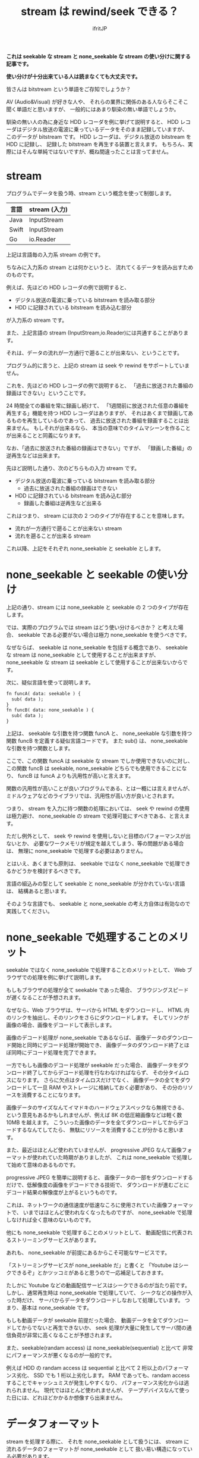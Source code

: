 # -*- coding:utf-8 -*-
#+LAYOUT: post
#+TITLE: stream は rewind/seek できる？
#+TAGS: english
#+AUTHOR: ifritJP
#+OPTIONS: ^:{}
#+STARTUP: nofold

*これは seekable な stream と none_seekable な stream の使い分けに関する記事です。*

*使い分けが十分出来ている人は読まなくても大丈夫です。*

皆さんは bitstream という単語をご存知でしょうか？

AV (Audio&Visual) が好きな人や、
それらの業界に関係のある人ならそこそこ聞く単語だと思いますが、
一般的にはあまり馴染の無い単語でしょうか。

馴染の無い人の為に身近な HDD レコーダを例に挙げて説明すると、
HDD レコーダはデジタル放送の電波に乗っているデータをそのまま記録していますが、
このデータが bitstream です。
HDD レコーダは、デジタル放送の bitstream を HDD に記録し、
記録した bitstream を再生する装置と言えます。
もちろん、実際にはそんな単純ではないですが、概ね間違ったことは言ってません。

* stream

プログラムでデータを扱う時、stream という概念を使って制御します。

| 言語  | stream (入力) |
|-------+---------------|
| Java  | InputStream   |
| Swift | InputStream   |
| Go    | io.Reader     |

上記は言語毎の入力系 stream の例です。

ちなみに入力系の stream とは何かというと、
流れてくるデータを読み出すためのものです。

例えば、先ほどの HDD レコーダの例で説明すると、

- デジタル放送の電波に乗っている bitstream を読み取る部分
- HDD に記録されている bitstream を読み込む部分

が入力系の stream です。

また、上記言語の stream (InputStream,io.Reader)には共通することがあります。

それは、データの流れが一方通行で遡ることが出来ない、ということです。

プログラム的に言うと、上記の stream は seek や rewind をサポートしていません。

これを、先ほどの HDD レコーダの例で説明すると、
「過去に放送された番組の録画はできない」ということです。

24 時間全ての番組を常に録画し続けて、
「1週間前に放送された任意の番組を再生する」機能を持つ HDD レコーダはありますが、
それはあくまで録画してあるものを再生しているのであって、
過去に放送された番組を録画することは出来ません。
もしそれが出来るなら、
本当の意味でのタイムマシーンを作ることが出来ることと同義になります。

なお、「過去に放送された番組の録画はできない」ですが、
「録画した番組」の逆再生などは出来ます。

先ほど説明した通り、次のどちらもの入力 stream です。

- デジタル放送の電波に乗っている bitstream を読み取る部分
  - 過去に放送された番組の録画はできない
- HDD に記録されている bitstream を読み込む部分
  - 録画した番組は逆再生など出来る

これはつまり、 stream には次の 2 つのタイプが存在することを意味します。

- 流れが一方通行で遡ることが出来ない stream
- 流れを遡ることが出来る stream

これ以降、上記をそれぞれ none_seekable と seekable とします。

* none_seekable と seekable の使い分け

上記の通り、stream には none_seekable と seekable の 2 つのタイプが存在します。

では、実際のプログラムでは stream はどう使い分けるべきか？ と考えた場合、
seekable である必要がない場合は極力 none_seekable を使うべきです。

なぜならば、
seekable は none_seekable を包括する概念であり、
seekable な stream は none_seekable として使用することが出来ますが、
none_seekable な stream は seekable として使用することが出来ないからです。

次に、疑似言語を使って説明します。

#+BEGIN_SRC txt
fn funcA( data: seekable ) {
  sub( data );
}
fn funcB( data: none_seekable ) {
  sub( data );
}
#+END_SRC

上記は、 seekable な引数を持つ関数 funcA と、
none_seekable な引数を持つ関数 funcB を定義する疑似言語コードです。
また sub() は、 none_seekable な引数を持つ関数とします。

ここで、この関数 funcA は seekable な stream でしか使用できないのに対し、
この関数 funcB は seekable, none_seekable どちらでも使用できることになり、
funcB は funcA よりも汎用性が高いと言えます。

関数の汎用性が高いことが良いプログラムである、とは一概には言えませんが、
ミドルウェアなどのライブラリでは、汎用性が高い方が良いとされます。

つまり、 stream を入力に持つ関数の処理においては、
seek や rewind の使用は極力避け、
none_seekable の stream で処理可能にすべきである、と言えます。

ただし例外として、 seek や rewind を使用しないと目標のパフォーマンスが出ないとか、
必要なワークメモリが規定を越えてしまう、等の問題がある場合は、
無理に none_seekable で処理する必要はありません。

とはいえ、あくまでも原則は、
seekable ではなく none_seekable で処理できるかどうかを検討するべきです。


言語の組込みの型として seekable と none_seekable が分かれていない言語は、
結構あると思います。

そのような言語でも、 
seekable と none_seekable の考え方自体は有効なので実践してください。

* none_seekable で処理することのメリット

seekable ではなく none_seekable で処理することのメリットとして、
Web ブラウザでの処理を例に挙げて説明します。

もしもブラウザの処理が全て seekable であった場合、
ブラウジングスピードが遅くなることが予想されます。

なぜなら、Web ブラウザは、サーバから HTML をダウンロードし、
HTML 内のリンクを抽出し、そのリンクをさらにダウンロードします。
そしてリンクが画像の場合、画像をデコードして表示します。

画像のデコード処理が none_seekable であるならば、
画像データのダウンロード開始と同時にデコード処理が開始でき、
画像データのダウンロード終了とほぼ同時にデコード処理を完了できます。

一方でもしも画像のデコード処理が seekable だった場合、
画像データをダウンロード終了してからデコード処理を行なわなければならず、
その分タイムロスになります。
さらに欠点はタイムロスだけでなく、
画像データの全てをダウンロードして一旦 RAM やストレージに格納しておく必要があり、
その分のリソースを消費することになります。

画像データのサイズなんてイマドキのハードウェアスペックなら無視できる、
という意見もあるかもしれませんが、例えば 8K の低圧縮画像などは軽く数 10MB を越えます。
こういった画像のデータを全てダウンロードしてからデコードするなんてしてたら、
無駄にリソースを消費することが分かると思います。

また、最近はほとんど使われていませんが、
progressive JPEG なんて画像フォーマットが使われていた時期がありましたが、
これは none_seekable で処理して始めて意味のあるものです。

progressive JPEG を簡単に説明すると、
画像データの一部をダウンロードするだけで、低解像度の画像をデコードできる技術で、
ダウンロードが進むごとにデコード結果の解像度が上がるというものです。

これは、ネットワークの通信速度が低速なころに使用されていた画像フォーマットで、
いまではほとんど使われなくなったものですが、
none_seekable で処理しなければ全く意味のないものです。

他にも none_seekable で処理することのメリットとして、
動画配信に代表されるストリーミングサービスがあります。

あれも、 none_seekable が前提にあるからこそ可能なサービスです。

「ストリーミングサービスが none_seekable だ」と書くと
「Youtube はシークできるぞ」とかツッコミがあると思うので一応補足しておきます。

たしかに Youtube などの動画配信サービスはシークできるのが当たり前です。
しかし、通常再生時は none_seekable で処理していて、
シークなどの操作が入った時だけ、
サーバからデータをダウンロードしなおして処理しています。
つまり、基本は none_seekable です。

もしも動画データが seekable 前提だった場合、
動画データを全てダウンロードしてからでないと再生できないか、
seek 処理が大量に発生してサーバ間の通信負荷が非常に高くなることが予想されます。

また、seekable(randam access) は none_seekable(sequential) と比べて
非常にパフォーマンスが悪くなるのが一般的です。

例えば HDD の randam access は sequential と比べて 2 桁以上のパフォーマンス劣化、
SSD でも 1 桁以上劣化します。
RAM であっても、randam access することでキャッシュミスが発生しやすくなり、
パフォーマンス劣化からは逃れられません。
現代ではほとんど使われませんが、
テープデバイスなんて使った日には、どれほどかかるか想像すら出来ません。


* データフォーマット

stream を処理する際に、
それを none_seekable として扱うには、
stream に流れるデータのフォーマットが none_seekable として
扱い易い構造になっている必要があります。

データフォーマットが none_seekable として扱い難い構造の場合、
上記のように「目標のパフォーマンスが出ない」、「必要なワークメモリが規定を越えてしまう」
という問題が発生する可能性があります。

ある程度の大きさになるデータフォーマットを定義する時は、
必ず none_seekable で処理することを考えて定義しましょう。

なお、 stream で処理することが多い画像や音声などのデータフォーマットは、
基本的には none_seekable で処理できるように定義されています。

もしもそうでなければ、放送や動画配信でデジタルデータを扱うことは出来ません。

ちなみに、データの encode と decode の none_seekable での扱い易さは、
相反することがあります。

その場合、どちらかを優先するか、折衷案の検討が必要です。
一つ言えることは、作業バッファを 0 にすることはまず不可能なので、
どの程度の作業バッファサイズなら妥当かを判断することが重要です。

* 例外

none_seekable で処理することで、
ダウンロードとデコードを同時に処理できるため高速に処理できる、と説明しましたが、
一部例外があります。

それは、専用ハードウェアを使用してデコードする場合です。

HDD レコーダなどの家電製品では、
動画や音声を処理する専用ハードウェアを搭載しています。
それら専用ハードウェアは、データを渡すと高速に処理して結果を返してくれますが、
処理するデータは全て揃えてから渡さなければならない、
という制約があることがほとんどです。

その場合は、none_seekable でダウンロードとデコードを同時に処理するよりも、
専用ハードウェアを使用して処理する方が高速に処理できます。

ただし、当然専用ハードウェアであるため、処理できるデータは限られていますし、
そのような専用ハードウェアが利用できる環境は限られています。

* まとめ

stream を扱う際は、次を注意する必要があります。
  
- 極力 none_seekable で扱う
- データフォーマットを決める時点で、 none_seekable で扱えることを考慮する
  
* 最後に

なんでこんなことを書いたかというと、
最近とある画像コーデックのライブラリを扱うことがあったんですが、
そのライブラリへの入力が seekable であることを前提としていてムカついた、
という経験をしたためです。

データ streaming 処理を行なう場合の基本的な考えなので、
必ずこれらを考慮に入れて設計するようにお願いします。

以上。
